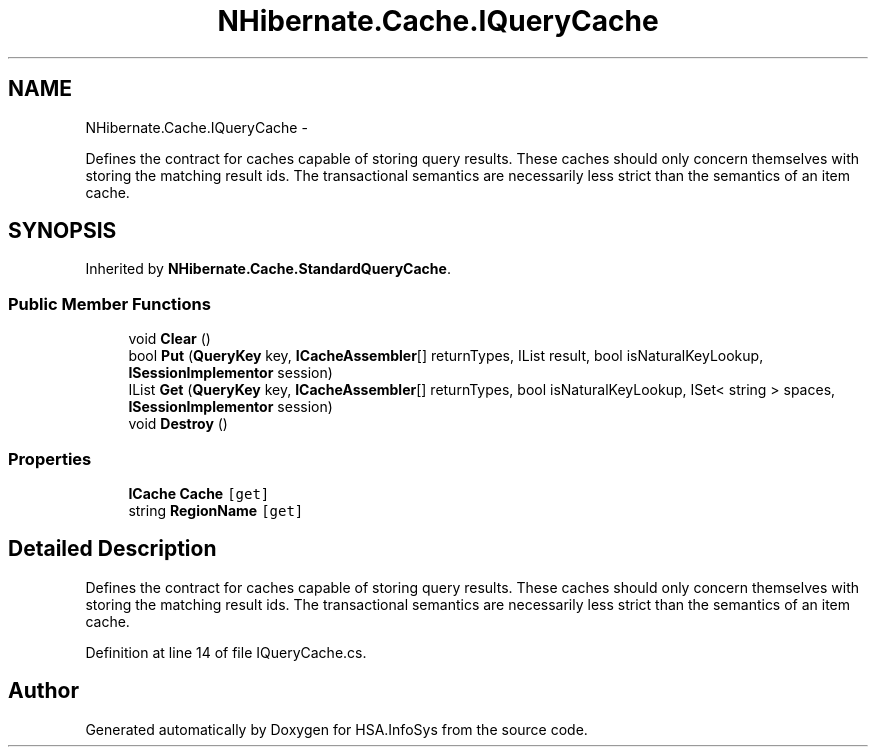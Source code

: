 .TH "NHibernate.Cache.IQueryCache" 3 "Fri Jul 5 2013" "Version 1.0" "HSA.InfoSys" \" -*- nroff -*-
.ad l
.nh
.SH NAME
NHibernate.Cache.IQueryCache \- 
.PP
Defines the contract for caches capable of storing query results\&. These caches should only concern themselves with storing the matching result ids\&. The transactional semantics are necessarily less strict than the semantics of an item cache\&.  

.SH SYNOPSIS
.br
.PP
.PP
Inherited by \fBNHibernate\&.Cache\&.StandardQueryCache\fP\&.
.SS "Public Member Functions"

.in +1c
.ti -1c
.RI "void \fBClear\fP ()"
.br
.ti -1c
.RI "bool \fBPut\fP (\fBQueryKey\fP key, \fBICacheAssembler\fP[] returnTypes, IList result, bool isNaturalKeyLookup, \fBISessionImplementor\fP session)"
.br
.ti -1c
.RI "IList \fBGet\fP (\fBQueryKey\fP key, \fBICacheAssembler\fP[] returnTypes, bool isNaturalKeyLookup, ISet< string > spaces, \fBISessionImplementor\fP session)"
.br
.ti -1c
.RI "void \fBDestroy\fP ()"
.br
.in -1c
.SS "Properties"

.in +1c
.ti -1c
.RI "\fBICache\fP \fBCache\fP\fC [get]\fP"
.br
.ti -1c
.RI "string \fBRegionName\fP\fC [get]\fP"
.br
.in -1c
.SH "Detailed Description"
.PP 
Defines the contract for caches capable of storing query results\&. These caches should only concern themselves with storing the matching result ids\&. The transactional semantics are necessarily less strict than the semantics of an item cache\&. 


.PP
Definition at line 14 of file IQueryCache\&.cs\&.

.SH "Author"
.PP 
Generated automatically by Doxygen for HSA\&.InfoSys from the source code\&.
